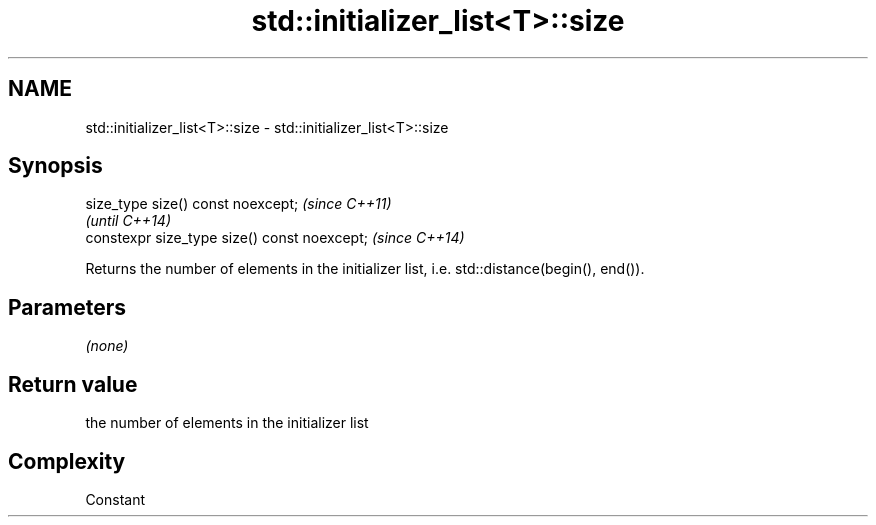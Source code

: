 .TH std::initializer_list<T>::size 3 "2020.03.24" "http://cppreference.com" "C++ Standard Libary"
.SH NAME
std::initializer_list<T>::size \- std::initializer_list<T>::size

.SH Synopsis
   size_type size() const noexcept;            \fI(since C++11)\fP
                                               \fI(until C++14)\fP
   constexpr size_type size() const noexcept;  \fI(since C++14)\fP

   Returns the number of elements in the initializer list, i.e. std::distance(begin(), end()).

.SH Parameters

   \fI(none)\fP

.SH Return value

   the number of elements in the initializer list

.SH Complexity

   Constant
